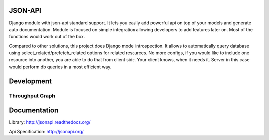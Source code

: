 JSON-API
========

.. image:: https://travis-ci.org/pavlov99/jsonapi.png
    :target: https://travis-ci.org/pavlov99/jsonapi
    :alt: Build Status

.. image:: https://coveralls.io/repos/pavlov99/jsonapi/badge.png
    :target: https://coveralls.io/r/pavlov99/jsonapi
    :alt: Coverage Status

.. image:: https://pypip.in/v/jsonapi/badge.png
    :target: https://crate.io/packages/jsonapi
    :alt: Version

.. image:: https://pypip.in/download/jsonapi/badge.svg
    :target: https://pypi.python.org/pypi/jsonapi/
    :alt: Downloads

.. image:: https://pypip.in/format/jsonapi/badge.png
    :target: https://pypi.python.org/pypi/jsonapi/
    :alt: Download format

.. image:: https://pypip.in/license/jsonapi/badge.png
    :target: https://pypi.python.org/pypi/jsonapi/
    :alt: License

.. image:: https://pypip.in/status/jsonapi/badge.svg
    :target: https://pypi.python.org/pypi/jsonapi/
    :alt: Development Status


Django module with json-api standard support.
It lets you easily add powerful api on top of your models and generate auto documentation.
Module is focused on simple integration allowing developers to add features later on.
Most of the functions would work out of the box.

Compared to other solutions, this project does Django model introspection.
It allows to automatically query database using select_related/prefetch_related options for related resources.
No more configs, if you would like to include one resource into another, you are able to do that from client side.
Your client knows, when it needs it. Server in this case would perform db queries in a most efficient way.

Development
===========

.. image:: https://badge.waffle.io/pavlov99/jsonapi.png?label=ready&title=Ready
    :target: https://waffle.io/pavlov99/jsonapi/
    :alt: Ready stories.

.. image:: https://badges.gitter.im/Join%20Chat.svg
   :alt: Join the chat at https://gitter.im/pavlov99/jsonapi
   :target: https://gitter.im/pavlov99/jsonapi?utm_source=badge&utm_medium=badge&utm_campaign=pr-badge&utm_content=badge


Throughput Graph
----------------

.. image:: https://graphs.waffle.io/pavlov99/jsonapi/throughput.svg
    :target: https://waffle.io/pavlov99/jsonapi/metrics
    :alt: 'Throughput Graph'


Documentation
=============

Library: http://jsonapi.readthedocs.org/

Api Specification: http://jsonapi.org/


